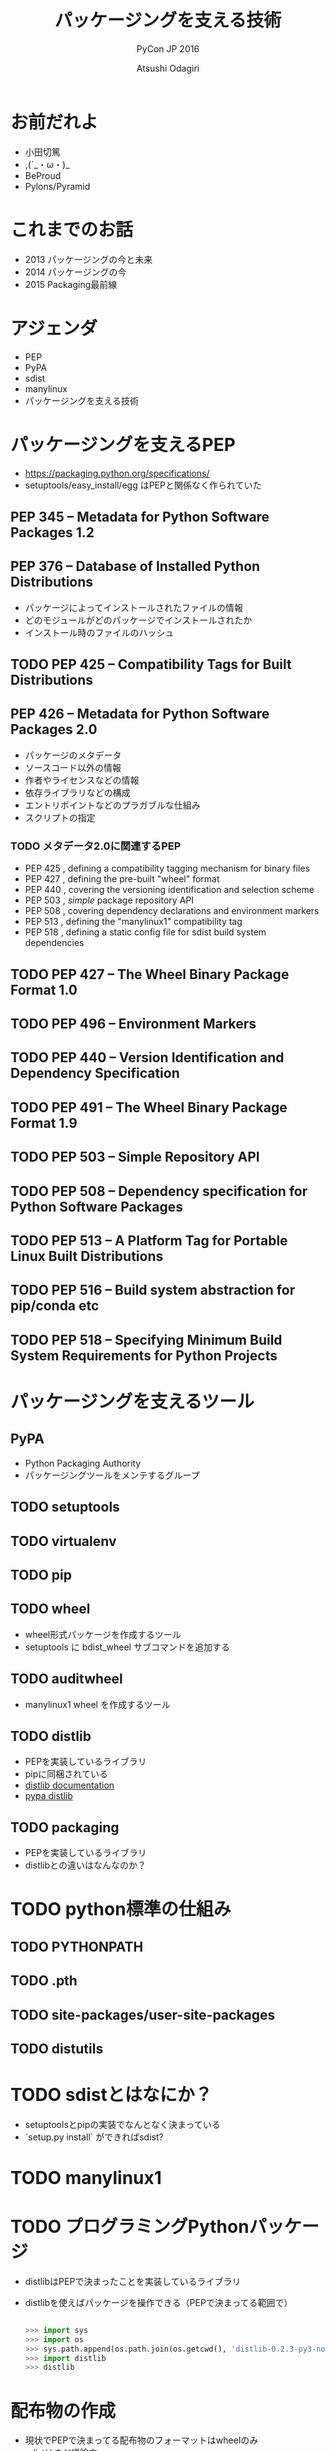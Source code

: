 #+TITLE: パッケージングを支える技術
#+AUTHOR: Atsushi Odagiri
#+SUBTITLE: PyCon JP 2016
#+LATEX_CLASS: bxjsslide
#+OPTIONS: toc:nil H:4 ^:nil
#+LATEX_HEADER: \let\stdsection\section
#+LATEX_HEADER:\renewcommand\section{\clearpage\stdsection}
#+LATEX_HEADER: \let\stdsubsection\subsection
#+LATEX_HEADER:\renewcommand\subsection{\clearpage\stdsubsection}

* お前だれよ

  - 小田切篤
  - ,(´_・ω・)_
  - BeProud
  - Pylons/Pyramid

* これまでのお話

  - 2013 パッケージングの今と未来
  - 2014 パッケージングの今
  - 2015 Packaging最前線

* アジェンダ

  - PEP
  - PyPA
  - sdist
  - manylinux
  - パッケージングを支える技術

* パッケージングを支えるPEP

  - https://packaging.python.org/specifications/
  - setuptools/easy_install/egg はPEPと関係なく作られていた

** PEP 345 -- Metadata for Python Software Packages 1.2


** PEP 376 -- Database of Installed Python Distributions

   - パッケージによってインストールされたファイルの情報
   - どのモジュールがどのパッケージでインストールされたか
   - インストール時のファイルのハッシュ

** TODO PEP 425 -- Compatibility Tags for Built Distributions

** PEP 426 -- Metadata for Python Software Packages 2.0
   - パッケージのメタデータ
   - ソースコード以外の情報
   - 作者やライセンスなどの情報
   - 依存ライブラリなどの構成
   - エントリポイントなどのプラガブルな仕組み
   - スクリプトの指定
*** TODO メタデータ2.0に関連するPEP

   - PEP 425 , defining a compatibility tagging mechanism for binary files
   - PEP 427 , defining the pre-built "wheel" format
   - PEP 440 , covering the versioning identification and selection scheme
   - PEP 503 , /simple/ package repository API
   - PEP 508 , covering dependency declarations and environment markers
   - PEP 513 , defining the "manylinux1" compatibility tag
   - PEP 518 , defining a static config file for sdist build system dependencies

** TODO PEP 427 -- The Wheel Binary Package Format 1.0

** TODO PEP 496 -- Environment Markers

** TODO PEP 440 -- Version Identification and Dependency Specification

** TODO PEP 491 -- The Wheel Binary Package Format 1.9

** TODO PEP 503 -- Simple Repository API

** TODO PEP 508 -- Dependency specification for Python Software Packages

** TODO PEP 513 -- A Platform Tag for Portable Linux Built Distributions

** TODO PEP 516 -- Build system abstraction for pip/conda etc

** TODO PEP 518 -- Specifying Minimum Build System Requirements for Python Projects

* パッケージングを支えるツール
** PyPA

- Python Packaging Authority
- パッケージングツールをメンテするグループ

** TODO setuptools
** TODO virtualenv
** TODO pip
** TODO wheel

   - wheel形式パッケージを作成するツール
   - setuptools に bdist_wheel サブコマンドを追加する
** TODO auditwheel

   - manylinux1 wheel を作成するツール
** TODO distlib

   - PEPを実装しているライブラリ
   - pipに同梱されている
   - [[http://distlib.readthedocs.io/en/latest/][distlib documentation]]
   - [[https://pypi.python.org/pypi/distlib][pypa distlib]]

** TODO packaging
   - PEPを実装しているライブラリ
   - distlibとの違いはなんなのか？

* TODO python標準の仕組み

** TODO PYTHONPATH

** TODO .pth

** TODO site-packages/user-site-packages

** TODO distutils

* TODO sdistとはなにか？

  - setuptoolsとpipの実装でなんとなく決まっている
  - `setup.py install` ができればsdist?

* TODO manylinux1

* TODO プログラミングPythonパッケージ

   - distlibはPEPで決まったことを実装しているライブラリ
   - distlibを使えばパッケージを操作できる（PEPで決まってる範囲で）

     #+BEGIN_SRC python

>>> import sys
>>> import os
>>> sys.path.append(os.path.join(os.getcwd(), 'distlib-0.2.3-py3-none-any.whl'))
>>> import distlib
>>> distlib

     #+END_SRC

* 配布物の作成

  - 現状でPEPで決まってる配布物のフォーマットはwheelのみ
  - sdistはまだ議論中

** TODO 配布物作成に必要な情報
** TODO パッケージメタデータ

** TODO wheelパッケージを作成する

    - distlib.wheel

* パッケージの配布

** TODO github リリース

** TODO pypi に登録

** TODO simple package repository

* TODO インストール

** TODO wheelパッケージをインストールする

    - distlib.locators
    - distlib.wheel

** TODO インストール一覧

     - distlib.database


     #+BEGIN_SRC python
>>> import distlib.database
>>> dist_path = distlib.database.DistributionPath()
>>> for dist in dist_path.get_distributions():
...     print(dist)
...
pip 8.1.2
distlib 0.2.3
wheel 0.29.0
setuptools 25.1.6

     #+END_SRC

** TODO ライブラリ依存ツリー

     #+BEGIN_SRC python

>>> graph = distlib.database.make_graph(list(dist_path.get_distributions()))
>>> graph
translationstring 1.3
PasteDeploy 1.5.2
setuptools 25.1.6
wheel 0.29.0
WebOb 1.6.1
zope.interface 4.2.0
    setuptools 25.1.6 [setuptools]
pyramid 1.7
    zope.deprecation 4.1.2 [zope.deprecation (>=3.5.0)]
        setuptools 25.1.6 [setuptools]
    translationstring 1.3 [translationstring (>=0.4)]
    WebOb 1.6.1 [WebOb (>=1.3.1)]
    repoze.lru 0.6 [repoze.lru (>=0.4)]
    zope.interface 4.2.0 [zope.interface (>=3.8.0)]
        setuptools 25.1.6 [setuptools]
    PasteDeploy 1.5.2 [PasteDeploy (>=1.5.0)]
    setuptools 25.1.6 [setuptools]
    venusian 1.0 [venusian (>=1.0a3)]
repoze.lru 0.6
zope.deprecation 4.1.2
    setuptools 25.1.6 [setuptools]
venusian 1.0
pip 8.1.2
distlib 0.2.3
     #+END_SRC
* TODO 実行
** TODO sys.path

